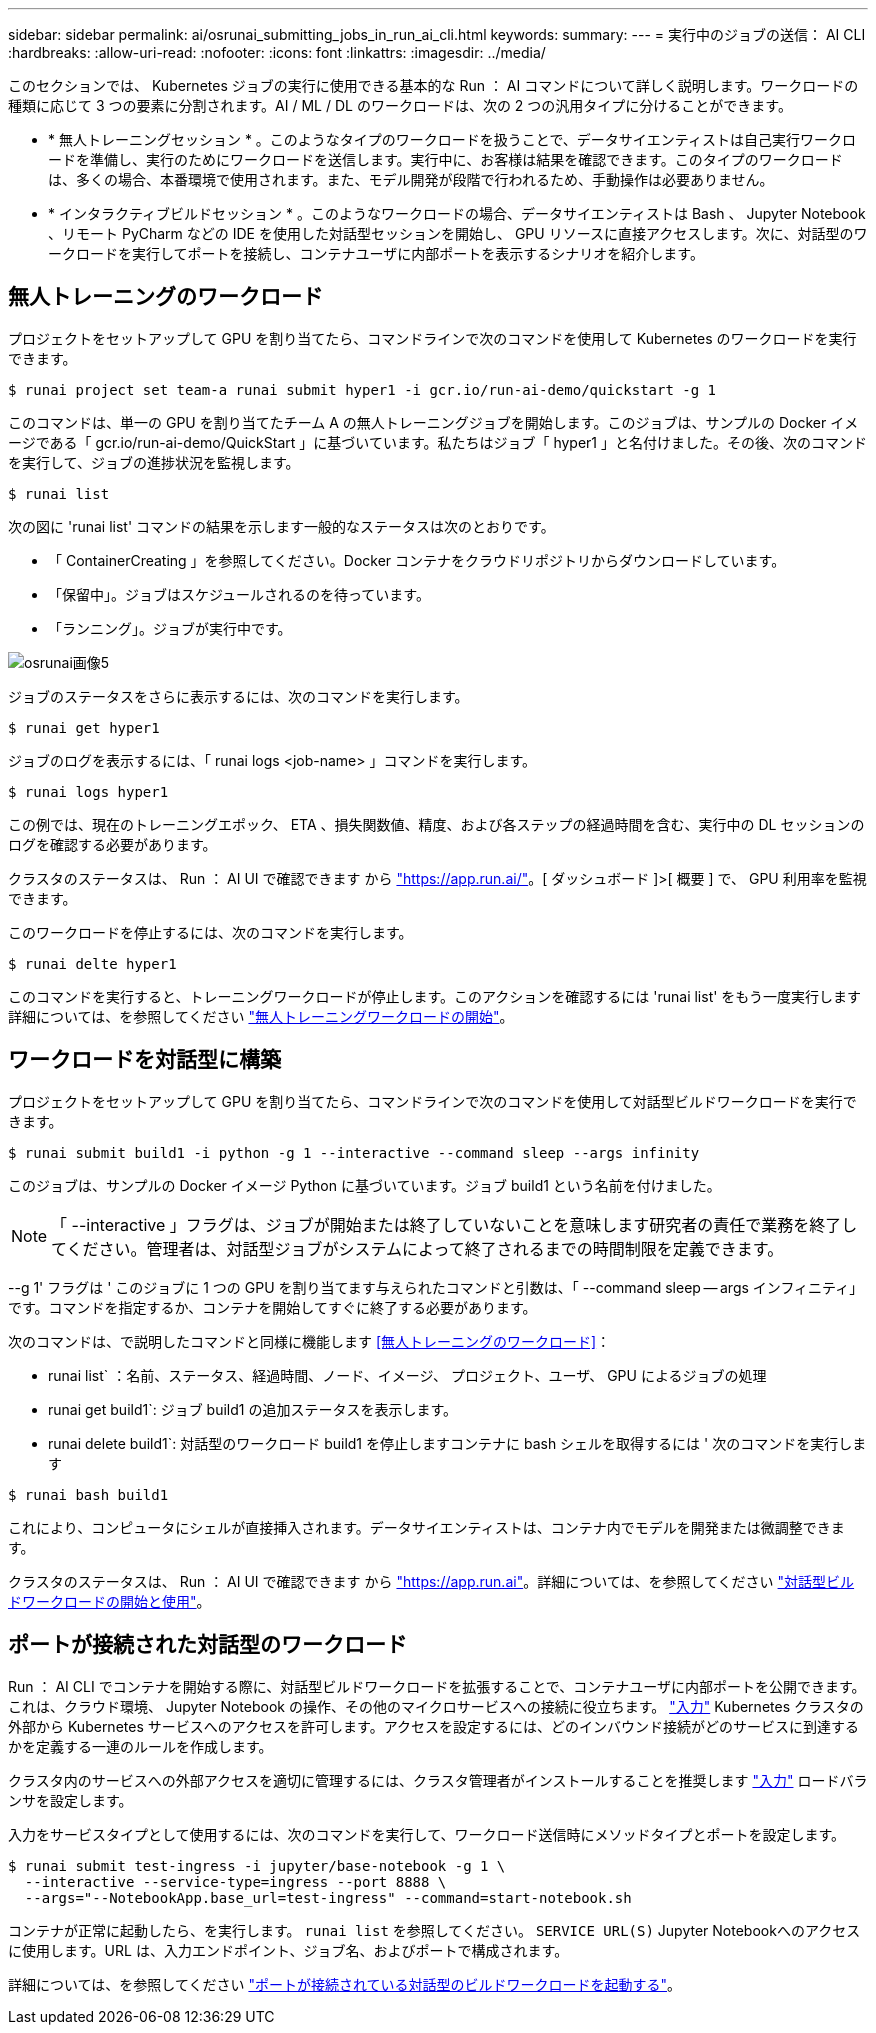 ---
sidebar: sidebar 
permalink: ai/osrunai_submitting_jobs_in_run_ai_cli.html 
keywords:  
summary:  
---
= 実行中のジョブの送信： AI CLI
:hardbreaks:
:allow-uri-read: 
:nofooter: 
:icons: font
:linkattrs: 
:imagesdir: ../media/


[role="lead"]
このセクションでは、 Kubernetes ジョブの実行に使用できる基本的な Run ： AI コマンドについて詳しく説明します。ワークロードの種類に応じて 3 つの要素に分割されます。AI / ML / DL のワークロードは、次の 2 つの汎用タイプに分けることができます。

* * 無人トレーニングセッション * 。このようなタイプのワークロードを扱うことで、データサイエンティストは自己実行ワークロードを準備し、実行のためにワークロードを送信します。実行中に、お客様は結果を確認できます。このタイプのワークロードは、多くの場合、本番環境で使用されます。また、モデル開発が段階で行われるため、手動操作は必要ありません。
* * インタラクティブビルドセッション * 。このようなワークロードの場合、データサイエンティストは Bash 、 Jupyter Notebook 、リモート PyCharm などの IDE を使用した対話型セッションを開始し、 GPU リソースに直接アクセスします。次に、対話型のワークロードを実行してポートを接続し、コンテナユーザに内部ポートを表示するシナリオを紹介します。




== 無人トレーニングのワークロード

プロジェクトをセットアップして GPU を割り当てたら、コマンドラインで次のコマンドを使用して Kubernetes のワークロードを実行できます。

....
$ runai project set team-a runai submit hyper1 -i gcr.io/run-ai-demo/quickstart -g 1
....
このコマンドは、単一の GPU を割り当てたチーム A の無人トレーニングジョブを開始します。このジョブは、サンプルの Docker イメージである「 gcr.io/run-ai-demo/QuickStart 」に基づいています。私たちはジョブ「 hyper1 」と名付けました。その後、次のコマンドを実行して、ジョブの進捗状況を監視します。

....
$ runai list
....
次の図に 'runai list' コマンドの結果を示します一般的なステータスは次のとおりです。

* 「 ContainerCreating 」を参照してください。Docker コンテナをクラウドリポジトリからダウンロードしています。
* 「保留中」。ジョブはスケジュールされるのを待っています。
* 「ランニング」。ジョブが実行中です。


image::osrunai_image5.png[osrunai画像5]

ジョブのステータスをさらに表示するには、次のコマンドを実行します。

....
$ runai get hyper1
....
ジョブのログを表示するには、「 runai logs <job-name> 」コマンドを実行します。

....
$ runai logs hyper1
....
この例では、現在のトレーニングエポック、 ETA 、損失関数値、精度、および各ステップの経過時間を含む、実行中の DL セッションのログを確認する必要があります。

クラスタのステータスは、 Run ： AI UI で確認できます から https://app.run.ai/["https://app.run.ai/"^]。[ ダッシュボード ]>[ 概要 ] で、 GPU 利用率を監視できます。

このワークロードを停止するには、次のコマンドを実行します。

....
$ runai delte hyper1
....
このコマンドを実行すると、トレーニングワークロードが停止します。このアクションを確認するには 'runai list' をもう一度実行します詳細については、を参照してください https://docs.run.ai/Researcher/Walkthroughs/Walkthrough-Launch-Unattended-Training-Workloads-/["無人トレーニングワークロードの開始"^]。



== ワークロードを対話型に構築

プロジェクトをセットアップして GPU を割り当てたら、コマンドラインで次のコマンドを使用して対話型ビルドワークロードを実行できます。

....
$ runai submit build1 -i python -g 1 --interactive --command sleep --args infinity
....
このジョブは、サンプルの Docker イメージ Python に基づいています。ジョブ build1 という名前を付けました。


NOTE: 「 --interactive 」フラグは、ジョブが開始または終了していないことを意味します研究者の責任で業務を終了してください。管理者は、対話型ジョブがシステムによって終了されるまでの時間制限を定義できます。

--g 1' フラグは ' このジョブに 1 つの GPU を割り当てます与えられたコマンドと引数は、「 --command sleep -- args インフィニティ」です。コマンドを指定するか、コンテナを開始してすぐに終了する必要があります。

次のコマンドは、で説明したコマンドと同様に機能します <<無人トレーニングのワークロード>>：

* runai list` ：名前、ステータス、経過時間、ノード、イメージ、 プロジェクト、ユーザ、 GPU によるジョブの処理
* runai get build1`: ジョブ build1 の追加ステータスを表示します。
* runai delete build1`: 対話型のワークロード build1 を停止しますコンテナに bash シェルを取得するには ' 次のコマンドを実行します


....
$ runai bash build1
....
これにより、コンピュータにシェルが直接挿入されます。データサイエンティストは、コンテナ内でモデルを開発または微調整できます。

クラスタのステータスは、 Run ： AI UI で確認できます から https://app.run.ai["https://app.run.ai"^]。詳細については、を参照してください https://docs.run.ai/Researcher/Walkthroughs/Walkthrough-Start-and-Use-Interactive-Build-Workloads-/["対話型ビルドワークロードの開始と使用"^]。



== ポートが接続された対話型のワークロード

Run ： AI CLI でコンテナを開始する際に、対話型ビルドワークロードを拡張することで、コンテナユーザに内部ポートを公開できます。これは、クラウド環境、 Jupyter Notebook の操作、その他のマイクロサービスへの接続に役立ちます。 https://kubernetes.io/docs/concepts/services-networking/ingress/["入力"^] Kubernetes クラスタの外部から Kubernetes サービスへのアクセスを許可します。アクセスを設定するには、どのインバウンド接続がどのサービスに到達するかを定義する一連のルールを作成します。

クラスタ内のサービスへの外部アクセスを適切に管理するには、クラスタ管理者がインストールすることを推奨します https://kubernetes.io/docs/concepts/services-networking/ingress/["入力"^] ロードバランサを設定します。

入力をサービスタイプとして使用するには、次のコマンドを実行して、ワークロード送信時にメソッドタイプとポートを設定します。

....
$ runai submit test-ingress -i jupyter/base-notebook -g 1 \
  --interactive --service-type=ingress --port 8888 \
  --args="--NotebookApp.base_url=test-ingress" --command=start-notebook.sh
....
コンテナが正常に起動したら、を実行します。 `runai list` を参照してください。 `SERVICE URL(S)` Jupyter Notebookへのアクセスに使用します。URL は、入力エンドポイント、ジョブ名、およびポートで構成されます。

詳細については、を参照してください https://docs.run.ai/Researcher/Walkthroughs/Walkthrough-Launch-an-Interactive-Build-Workload-with-Connected-Ports/["ポートが接続されている対話型のビルドワークロードを起動する"^]。
